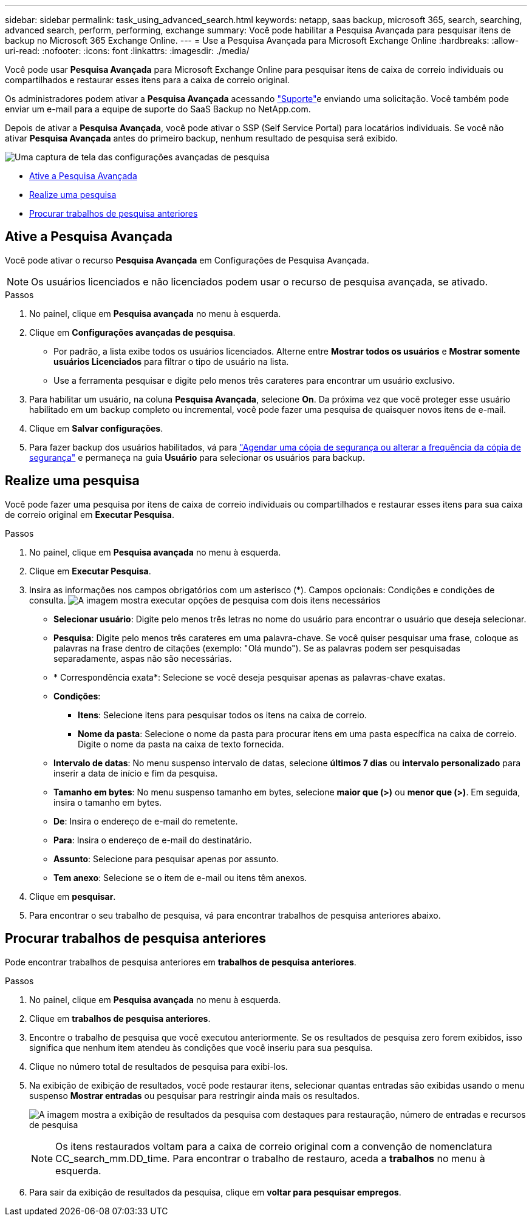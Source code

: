 ---
sidebar: sidebar 
permalink: task_using_advanced_search.html 
keywords: netapp, saas backup, microsoft 365, search, searching, advanced search, perform, performing, exchange 
summary: Você pode habilitar a Pesquisa Avançada para pesquisar itens de backup no Microsoft 365 Exchange Online. 
---
= Use a Pesquisa Avançada para Microsoft Exchange Online
:hardbreaks:
:allow-uri-read: 
:nofooter: 
:icons: font
:linkattrs: 
:imagesdir: ./media/


[role="lead"]
Você pode usar *Pesquisa Avançada* para Microsoft Exchange Online para pesquisar itens de caixa de correio individuais ou compartilhados e restaurar esses itens para a caixa de correio original.

Os administradores podem ativar a *Pesquisa Avançada* acessando link:https://mysupport.netapp.com/["Suporte"]e enviando uma solicitação. Você também pode enviar um e-mail para a equipe de suporte do SaaS Backup no NetApp.com.

Depois de ativar a *Pesquisa Avançada*, você pode ativar o SSP (Self Service Portal) para locatários individuais. Se você não ativar *Pesquisa Avançada* antes do primeiro backup, nenhum resultado de pesquisa será exibido.

image:advanced_search_settings_exchange.png["Uma captura de tela das configurações avançadas de pesquisa"]

* <<Ative a Pesquisa Avançada>>
* <<Realize uma pesquisa>>
* <<Procurar trabalhos de pesquisa anteriores>>




== Ative a Pesquisa Avançada

Você pode ativar o recurso *Pesquisa Avançada* em Configurações de Pesquisa Avançada.


NOTE: Os usuários licenciados e não licenciados podem usar o recurso de pesquisa avançada, se ativado.

.Passos
. No painel, clique em *Pesquisa avançada* no menu à esquerda.
. Clique em *Configurações avançadas de pesquisa*.
+
** Por padrão, a lista exibe todos os usuários licenciados. Alterne entre *Mostrar todos os usuários* e *Mostrar somente usuários Licenciados* para filtrar o tipo de usuário na lista.
** Use a ferramenta pesquisar e digite pelo menos três carateres para encontrar um usuário exclusivo.


. Para habilitar um usuário, na coluna *Pesquisa Avançada*, selecione *On*. Da próxima vez que você proteger esse usuário habilitado em um backup completo ou incremental, você pode fazer uma pesquisa de quaisquer novos itens de e-mail.
. Clique em *Salvar configurações*.
. Para fazer backup dos usuários habilitados, vá para link:task_scheduling_backup_or_changing_frequency.html["Agendar uma cópia de segurança ou alterar a frequência da cópia de segurança"] e permaneça na guia *Usuário* para selecionar os usuários para backup.




== Realize uma pesquisa

Você pode fazer uma pesquisa por itens de caixa de correio individuais ou compartilhados e restaurar esses itens para sua caixa de correio original em *Executar Pesquisa*.

.Passos
. No painel, clique em *Pesquisa avançada* no menu à esquerda.
. Clique em *Executar Pesquisa*.
. Insira as informações nos campos obrigatórios com um asterisco (*). Campos opcionais: Condições e condições de consulta. image:advanced_search_box.png["A imagem mostra executar opções de pesquisa com dois itens necessários"]
+
** *Selecionar usuário*: Digite pelo menos três letras no nome do usuário para encontrar o usuário que deseja selecionar.
** *Pesquisa*: Digite pelo menos três carateres em uma palavra-chave. Se você quiser pesquisar uma frase, coloque as palavras na frase dentro de citações (exemplo: "Olá mundo"). Se as palavras podem ser pesquisadas separadamente, aspas não são necessárias.
** * Correspondência exata*: Selecione se você deseja pesquisar apenas as palavras-chave exatas.
** *Condições*:
+
*** *Itens*: Selecione itens para pesquisar todos os itens na caixa de correio.
*** *Nome da pasta*: Selecione o nome da pasta para procurar itens em uma pasta específica na caixa de correio. Digite o nome da pasta na caixa de texto fornecida.


** *Intervalo de datas*: No menu suspenso intervalo de datas, selecione *últimos 7 dias* ou *intervalo personalizado* para inserir a data de início e fim da pesquisa.
** *Tamanho em bytes*: No menu suspenso tamanho em bytes, selecione *maior que (>)* ou *menor que (>)*. Em seguida, insira o tamanho em bytes.
** *De*: Insira o endereço de e-mail do remetente.
** *Para*: Insira o endereço de e-mail do destinatário.
** *Assunto*: Selecione para pesquisar apenas por assunto.
** *Tem anexo*: Selecione se o item de e-mail ou itens têm anexos.


. Clique em *pesquisar*.
. Para encontrar o seu trabalho de pesquisa, vá para encontrar trabalhos de pesquisa anteriores abaixo.




== Procurar trabalhos de pesquisa anteriores

Pode encontrar trabalhos de pesquisa anteriores em *trabalhos de pesquisa anteriores*.

.Passos
. No painel, clique em *Pesquisa avançada* no menu à esquerda.
. Clique em *trabalhos de pesquisa anteriores*.
. Encontre o trabalho de pesquisa que você executou anteriormente. Se os resultados de pesquisa zero forem exibidos, isso significa que nenhum item atendeu às condições que você inseriu para sua pesquisa.
. Clique no número total de resultados de pesquisa para exibi-los.
. Na exibição de exibição de resultados, você pode restaurar itens, selecionar quantas entradas são exibidas usando o menu suspenso *Mostrar entradas* ou pesquisar para restringir ainda mais os resultados.
+
image:search_results_display_view.png["A imagem mostra a exibição de resultados da pesquisa com destaques para restauração, número de entradas e recursos de pesquisa"]

+

NOTE: Os itens restaurados voltam para a caixa de correio original com a convenção de nomenclatura CC_search_mm.DD_time. Para encontrar o trabalho de restauro, aceda a *trabalhos* no menu à esquerda.

. Para sair da exibição de resultados da pesquisa, clique em *voltar para pesquisar empregos*.

